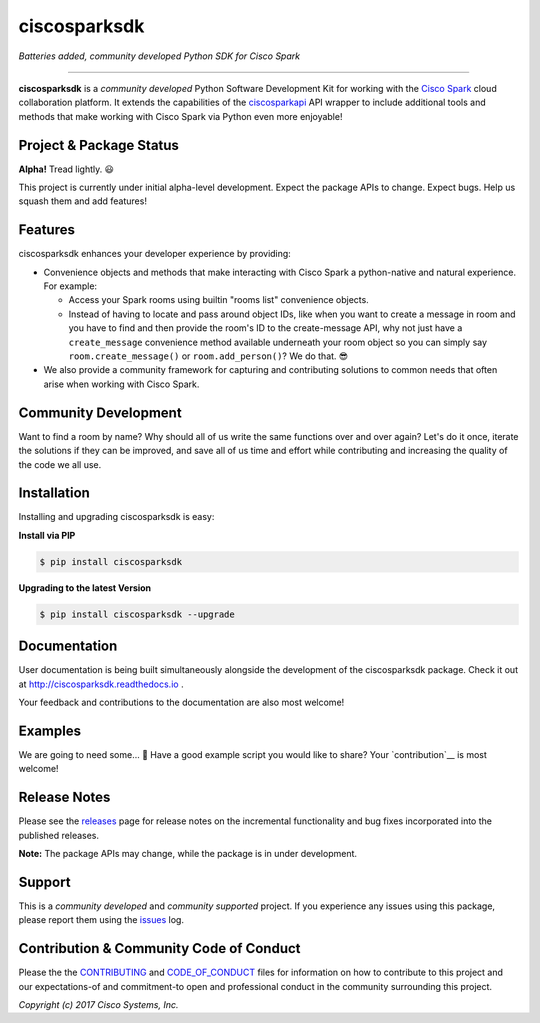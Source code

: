 =============
ciscosparksdk
=============

*Batteries added, community developed Python SDK for Cisco Spark*

.. image:: https://img.shields.io/pypi/v/ciscosparksdk.svg
    :target: https://pypi.python.org/pypi/ciscosparksdk
.. image:: https://readthedocs.org/projects/ciscosparksdk/badge/?version=latest
    :target: http://ciscosparksdk.readthedocs.io/en/latest/?badge=latest

-------------------------------------------------------------------------------

**ciscosparksdk** is a *community developed* Python Software Development Kit
for working with the `Cisco Spark`_ cloud collaboration platform.  It extends
the capabilities of the `ciscosparkapi`_ API wrapper to include additional
tools and methods that make working with Cisco Spark via Python even more
enjoyable!


Project & Package Status
------------------------

**Alpha!**  Tread lightly.  😃

This project is currently under initial alpha-level development.  Expect the
package APIs to change.  Expect bugs.  Help us squash them and add features!


Features
--------

ciscosparksdk enhances your developer experience by providing:

+ Convenience objects and methods that make interacting with Cisco Spark a
  python-native and natural experience.  For example:

  + Access your Spark rooms using builtin "rooms list" convenience objects.

  + Instead of having to locate and pass around object IDs, like when you want
    to create a message in room and you have to find and then provide the
    room's ID to the create-message API, why not just have a ``create_message``
    convenience method available underneath your room object so you can simply
    say ``room.create_message()`` or ``room.add_person()``?  We do that.  😎

+ We also provide a community framework for capturing and contributing
  solutions to common needs that often arise when working with Cisco Spark.

Community Development
---------------------

Want to find a room by name?  Why should all of us write the same functions
over and over again?  Let's do it once, iterate the solutions if they can be
improved, and save all of us time and effort while contributing and increasing
the quality of the code we all use.

Installation
------------

Installing and upgrading ciscosparksdk is easy:

**Install via PIP**

.. code-block:: bash

    $ pip install ciscosparksdk

**Upgrading to the latest Version**

.. code-block:: bash

    $ pip install ciscosparksdk --upgrade


Documentation
-------------

User documentation is being built simultaneously alongside the development of
the ciscosparksdk package.  Check it out at http://ciscosparksdk.readthedocs.io .

Your feedback and contributions to the documentation are also most welcome!


Examples
--------

We are going to need some... 🙂  Have a good example script you would like to
share?  Your `contribution`__ is most welcome!

__ Contribution_


Release Notes
-------------

Please see the releases_ page for release notes on the incremental
functionality and bug fixes incorporated into the published releases.

**Note:**  The package APIs may change, while the package is in under
development.


Support
-------

This is a *community developed* and *community supported* project.  If you
experience any issues using this package, please report them using the
issues_ log.


Contribution & Community Code of Conduct
----------------------------------------

Please the the `CONTRIBUTING`_ and `CODE_OF_CONDUCT`_ files for information on
how to contribute to this project and our expectations-of and commitment-to
open and professional conduct in the community surrounding this project.


*Copyright (c) 2017 Cisco Systems, Inc.*

.. _Cisco Spark: https://ciscospark.com
.. _ciscosparkapi: https://github.com/CiscoDevNet/ciscosparksdk
.. _ciscosparksdk: https://github.com/CiscoDevNet/ciscosparksdk
.. _ciscosparksdk.readthedocs.io: https://ciscosparksdk.readthedocs.io
.. _issues: https://github.com/CiscoDevNet/ciscosparksdk/issues
.. _releases: https://github.com/CiscoDevNet/ciscosparksdk/releases
.. _CONTRIBUTING: https://github.com/CiscoDevNet/ciscosparksdk/tree/master/CONTRIBUTING.rst
.. _CODE_OF_CONDUCT: https://github.com/CiscoDevNet/ciscosparksdk/tree/master/CODE_OF_CONDUCT.md
